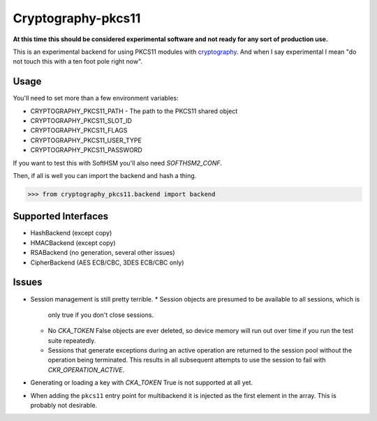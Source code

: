 Cryptography-pkcs11
===================

.. image:: https://travis-ci.org/reaperhulk/cryptography-pkcs11.svg?branch=master
    :target: https://travis-ci.org/reaperhulk/cryptography-pkcs11

.. image:: https://codecov.io/github/reaperhulk/cryptography-pkcs11/coverage.svg?branch=master
    :target: https://codecov.io/github/reaperhulk/cryptography-pkcs11?branch=master

**At this time this should be considered experimental software and not ready for
any sort of production use.**

This is an experimental backend for using PKCS11 modules with `cryptography`_. And when
I say experimental I mean "do not touch this with a ten foot pole right now".

Usage
-----

You'll need to set more than a few environment variables:

* CRYPTOGRAPHY_PKCS11_PATH - The path to the PKCS11 shared object
* CRYPTOGRAPHY_PKCS11_SLOT_ID
* CRYPTOGRAPHY_PKCS11_FLAGS
* CRYPTOGRAPHY_PKCS11_USER_TYPE
* CRYPTOGRAPHY_PKCS11_PASSWORD

If you want to test this with SoftHSM you'll also need `SOFTHSM2_CONF`.

Then, if all is well you can import the backend and hash a thing.

.. code-block:: pycon

    >>> from cryptography_pkcs11.backend import backend


Supported Interfaces
--------------------

* HashBackend (except copy)
* HMACBackend (except copy)
* RSABackend (no generation, several other issues)
* CipherBackend (AES ECB/CBC, 3DES ECB/CBC only)

Issues
------

* Session management is still pretty terrible.
  * Session objects are presumed to be available to all sessions, which is
    only true if you don't close sessions.
  * No `CKA_TOKEN` False objects are ever deleted, so device memory will run out
    over time if you run the test suite repeatedly.
  * Sessions that generate exceptions during an active operation are returned to
    the session pool without the operation being terminated. This results in all
    subsequent attempts to use the session to fail with `CKR_OPERATION_ACTIVE`.
* Generating or loading a key with `CKA_TOKEN` True is not supported at all yet.
* When adding the ``pkcs11`` entry point for multibackend it is injected as the
  first element in the array. This is probably not desirable.

.. _`cryptography`: https://cryptography.io/
